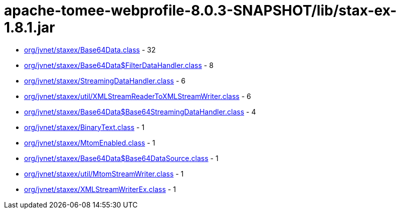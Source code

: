 = apache-tomee-webprofile-8.0.3-SNAPSHOT/lib/stax-ex-1.8.1.jar

 - link:org/jvnet/staxex/Base64Data.adoc[org/jvnet/staxex/Base64Data.class] - 32
 - link:org/jvnet/staxex/Base64Data$FilterDataHandler.adoc[org/jvnet/staxex/Base64Data$FilterDataHandler.class] - 8
 - link:org/jvnet/staxex/StreamingDataHandler.adoc[org/jvnet/staxex/StreamingDataHandler.class] - 6
 - link:org/jvnet/staxex/util/XMLStreamReaderToXMLStreamWriter.adoc[org/jvnet/staxex/util/XMLStreamReaderToXMLStreamWriter.class] - 6
 - link:org/jvnet/staxex/Base64Data$Base64StreamingDataHandler.adoc[org/jvnet/staxex/Base64Data$Base64StreamingDataHandler.class] - 4
 - link:org/jvnet/staxex/BinaryText.adoc[org/jvnet/staxex/BinaryText.class] - 1
 - link:org/jvnet/staxex/MtomEnabled.adoc[org/jvnet/staxex/MtomEnabled.class] - 1
 - link:org/jvnet/staxex/Base64Data$Base64DataSource.adoc[org/jvnet/staxex/Base64Data$Base64DataSource.class] - 1
 - link:org/jvnet/staxex/util/MtomStreamWriter.adoc[org/jvnet/staxex/util/MtomStreamWriter.class] - 1
 - link:org/jvnet/staxex/XMLStreamWriterEx.adoc[org/jvnet/staxex/XMLStreamWriterEx.class] - 1
